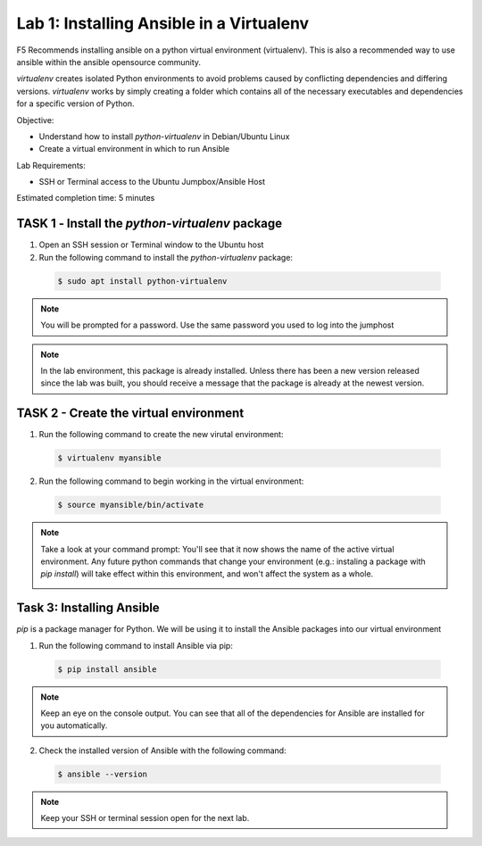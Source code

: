 Lab 1: Installing Ansible in a Virtualenv
=====================================

F5 Recommends installing ansible on a python virtual environment (virtualenv). 
This is also a recommended way to use ansible within the ansible opensource 
community. 

*virtualenv* creates isolated Python environments to avoid problems caused by 
conflicting dependencies and differing versions. *virtualenv* works by simply 
creating a folder which contains all of the necessary executables and 
dependencies for a specific version of Python.


Objective:

-  Understand how to install *python-virtualenv* in Debian/Ubuntu Linux

-  Create a virtual environment in which to run Ansible

Lab Requirements:

-  SSH or Terminal access to the Ubuntu Jumpbox/Ansible Host

Estimated completion time: 5 minutes

TASK 1 ‑ Install the *python-virtualenv* package
~~~~~~~~~~~~~~~~~~~~~~~~~~~~~~~~~~~~~~~~~~~~~~~~

1.	Open an SSH session or Terminal window to the Ubuntu host

2.	Run the following command to install the *python-virtualenv* package:

  .. code-block:: bash

    $ sudo apt install python-virtualenv

.. NOTE:: You will be prompted for a password. Use the same password you
  used to log into the jumphost

.. NOTE:: In the lab environment, this package is already installed. Unless
  there has been a new version released since the lab was built, you should
  receive a message that the package is already at the newest version.

TASK 2 - Create the virtual environment
~~~~~~~~~~~~~~~~~~~~~~~~~~~~~~~~~~~~~~~

1. Run the following command to create the new virutal environment:

  .. code-block:: bash

    $ virtualenv myansible

2. Run the following command to begin working in the virtual environment:

  .. code-block:: bash

    $ source myansible/bin/activate

.. NOTE:: Take a look at your command prompt: You'll see that it now shows
  the name of the active virtual environment. Any future python commands that
  change your environment (e.g.: instaling a package with *pip install*) will 
  take effect within this environment, and won't affect the system as a whole.

  |image1|

Task 3: Installing Ansible
~~~~~~~~~~~~~~~~~~~~~~~~~~

*pip* is a package manager for Python. We will be using it to install the
Ansible packages into our virtual environment

1. Run the following command to install Ansible via pip:

  .. code-block:: bash

    $ pip install ansible

.. NOTE:: Keep an eye on the console output. You can see that all of the
  dependencies for Ansible are installed for you automatically.

2. Check the installed version of Ansible with the following command:

  .. code-block:: bash

    $ ansible --version

  |image2|

.. NOTE:: Keep your SSH or terminal session open for the next lab.

.. |br| raw:: html

   <br />

.. |image1| image:: /_static/class1/image1.png
.. |image2| image:: /_static/class1/image2.png